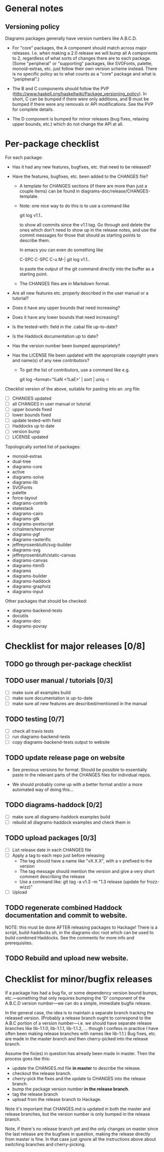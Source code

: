 * General notes
** Versioning policy

   Diagrams packages generally have version numbers like A.B.C.D.

   + For "core" packages, the A component should match across major
     releases.  I.e. when making a 2.0 release we will bump all A
     components to 2, regardless of what sorts of changes there are to
     each package.  (Some "peripheral" or "supporting" packages, like
     SVGFonts, palette, monoid-extras, etc. just follow their own
     version scheme instead.  There is no specific policy as to what
     counts as a "core" package and what is "peripheral".)

   + The B and C components should follow the PVP
     (http://www.haskell.org/haskellwiki/Package_versioning_policy).
     In short, C can be bumped if there were only additions, and B
     must be bumped if there were any removals or API modifications.
     See the PVP for complete details.

   + The D component is bumped for minor releases (bug fixes, relaxing
     upper bounds, etc.) which do not change the API at all.

* Per-package checklist

  For each package:

  + Has it had any new features, bugfixes, etc. that need to be
    released?
  + Have the features, bugfixes, etc. been added to the CHANGES file?

    - A template for CHANGES sections (if there are more than just a
      couple items) can be found in
      diagrams-doc/release/CHANGES-template.

    - Note: one nice way to do this is to use a command like

        git log v1.1..

      to show all commits since the v1.1 tag.  Go through and delete
      the ones which don't need to show up in the release notes, and
      use the commit messages for those that should as starting points
      to describe them.

      In emacs you can even do something like

        C-SPC C-SPC C-u M-| git log v1.1..

      to paste the output of the git command directly into the buffer
      as a starting point.

    - The CHANGES files are in Markdown format.

  + Are all new features etc. properly described in the user manual
    or a tutorial?
  + Does it have any upper bounds that need increasing?
  + Does it have any lower bounds that need increasing?
  + Is the tested-with: field in the .cabal file up-to-date?
  + Is the Haddock documentation up to date?
  + Has the version number been bumped appropriately?
  + Has the LICENSE file been updated with the appropriate copyright
    years and name(s) of any new contributors?

    - To get the list of contributors, use a command like e.g.

      git log --format='%aN <%aE>' | sort | uniq -i

  Checklist version of the above, suitable for pasting into an .org
  file:

  + [ ] CHANGES updated
  + [ ] all CHANGES in user manual or tutorial
  + [ ] upper bounds fixed
  + [ ] lower bounds fixed
  + [ ] update tested-with field
  + [ ] Haddocks up to date
  + [ ] version bump
  + [ ] LICENSE updated

  Topologically sorted list of packages:

  - monoid-extras
  - dual-tree
  - diagrams-core
  - active
  - diagrams-solve
  - diagrams-lib
  - SVGFonts
  - palette
  - force-layout
  - diagrams-contrib
  - statestack
  - diagrams-cairo
  - diagrams-gtk
  - diagrams-postscript
  - cchalmers/texrunner
  - diagrams-pgf
  - diagrams-rasterific
  - jeffreyrosenbluth/svg-builder
  - diagrams-svg
  - jeffreyrosenbluth/static-canvas
  - diagrams-canvas
  - diagrams-html5
  - diagrams
  - diagrams-builder
  - diagrams-haddock
  - diagrams-graphviz
  - diagrams-input

  Other packages that should be checked:

  - diagrams-backend-tests
  - docutils
  - diagrams-doc
  - diagrams-povray

* Checklist for major releases [0/8]
** TODO go through per-package checklist
** TODO user manual / tutorials [0/3]
+ [ ] make sure all examples build
+ [ ] make sure documentation is up-to-date
+ [ ] make sure all new features are described/mentioned in the manual
** TODO testing [0/7]
+ [ ] check all travis tests
+ [ ] run diagrams-backend-tests
+ [ ] copy diagrams-backend-tests output to website
** TODO update release page on website
      - See previous versions for format.  Should be possible to
        essentially paste in the relevant parts of the CHANGES files
        for individual repos.
    - We should probably come up with a better format and/or a more
      automated way of doing this...
** TODO diagrams-haddock [0/2]
+ [ ] make sure all diagrams-haddock examples build
+ [ ] rebuild all diagrams-haddock examples and check them in
** TODO upload packages [0/3]
+ [ ] List release date in each CHANGES file
+ [ ] Apply a tag to each repo just before releasing
        - The tag should have a name like "vX.X.X", with a v prefixed
          to the version
        - The tag message should mention the version and give a very
          short comment describing the release
        - Use a command like: git tag -a v1.3 -m "1.3 release (update for frozz-wizz)"
+ [ ] Upload
** TODO regenerate combined Haddock documentation and commit to website.
      NOTE: this must be done AFTER releasing packages to Hackage!
      There is a script, build-haddocks.sh, in the diagrams-doc root
      which can be used to build combined Haddocks.  See the comments
      for more info and prerequisites.
** TODO Rebuild and upload new website.
* Checklist for minor/bugfix releases

  If a package has had a bug fix, or some dependency version bound
  bumps, etc.---something that only requires bumping the 'D'
  component of the A.B.C.D version number---we can do a simple,
  immediate bugfix release.

  In the general case, the idea is to maintain a separate branch
  tracking the released version.  (Probably a release branch ought to
  correspond to the A.B.C portion of a version number---i.e. we should
  have separate release branches like lib-1.1.0, lib-1.1.1, lib-1.1.2,
  ... though I confess in practice I have often been making release
  branches with names like lib-1.1.)  Bug fixes, etc. are made in the
  master branch and then cherry-picked into the release branch.

  Assume the fix(es) in question has already been made in master.
  Then the process goes like this:

  + update the CHANGES.md file *in master* to describe the release.
  + checkout the release branch.
  + cherry-pick the fixes and the update to CHANGES into the release
    branch.
  + bump the package version number *in the release branch*.
  + tag the release branch
  + upload from the release branch to Hackage.

  Note it's important that CHANGES.md is updated in both the master
  and release branches, but the version number is only bumped in the
  release branch.

  Note, if there's no release branch yet and the only changes on
  master since the last release are the bugfixes in question, making
  the release directly from master is fine.  In that case just ignore
  all the instructions above about switching branches and
  cherry-picking.

